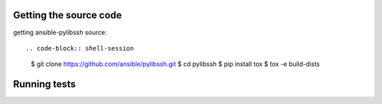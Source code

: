.. _testing_guide:
.. _unit_testing_guide:


Getting the source code
=======================

getting ansible-pylibssh source::

.. code-block:: shell-session
    $ git clone https://github.com/ansible/pylibssh.git
    $ cd pylibssh
    $ pip install tox
    $ tox -e build-dists

Running tests
==============

.. code-block:: shell-session
    $ tox -e test-binary-dists

.. seealso::

   :ref:`../installation_guide/intro_installation`
       Installation from source
